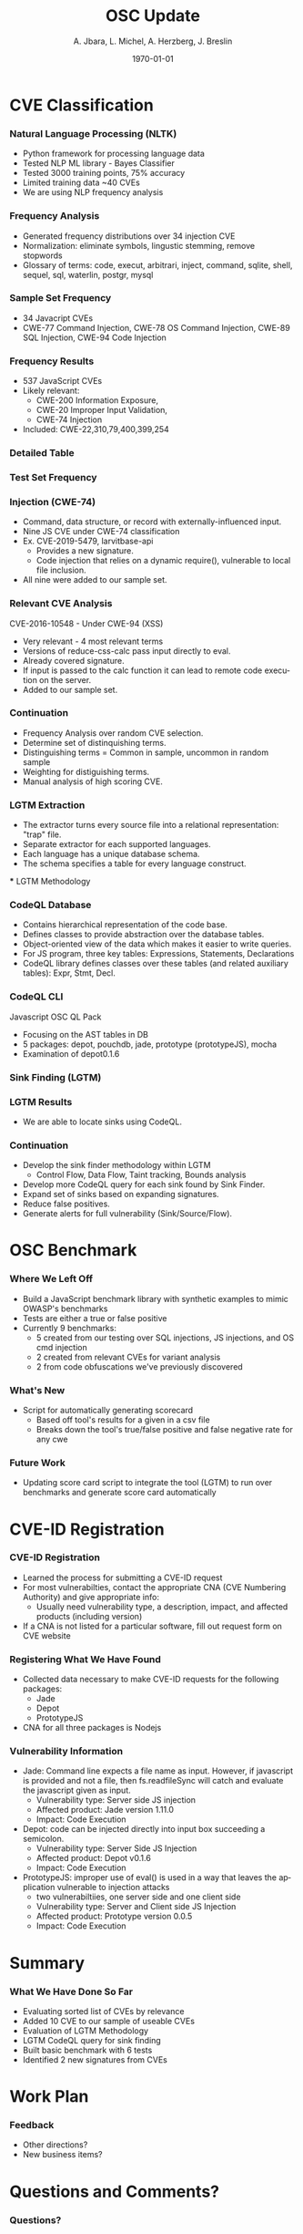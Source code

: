 #+TITLE:     OSC Update
#+AUTHOR:    A. Jbara, L. Michel, A. Herzberg, J. Breslin
#+EMAIL:     ldm@engr.uconn.edu
#+DATE: \today
#+DESCRIPTION:
#+KEYWORDS:
#+BEAMER_THEME: Berlin
#+BEAMER_COLOR_THEME: beaver
#+LANGUAGE:  en
#+OPTIONS:   H:3 num:t toc:t \n:nil @:t ::t |:t ^:t -:t f:t *:t <:t
#+OPTIONS:   TeX:t LaTeX:t skip:nil d:nil todo:t pri:nil tags:not-in-toc
#+INFOJS_OPT: view:nil toc:nil ltoc:t mouse:underline buttons:0 path:https://orgmode.org/org-info.js
#+EXPORT_SELECT_TAGS: export
#+EXPORT_EXCLUDE_TAGS: noexport
#+LINK_UP:
#+LINK_HOME:
#+LaTeX_HEADER: \usepackage{minted}
#+LaTeX_HEADER: \usemintedstyle{emacs}
#+LaTeX_HEADER: \newminted{common-lisp}{fontsize=\footnotesize}
#+BEAMER_HEADER: \logo{\includegraphics[height=.9cm]{figures/comcast.png}}
#+LaTeX: \setbeamercolor{myblockcolor}{bg=magenta,fg=white}

#+name: setup-minted
#+begin_src emacs-lisp :exports none
 (setq org-latex-listings 'minted)
     (setq org-latex-custom-lang-environments
           '(
            (emacs-lisp "common-lispcode")
             ))
     (setq org-latex-minted-options
           '(("frame" "lines")
             ("fontsize" "\\scriptsize")
             ("linenos" "")))
     (setq org-latex-to-pdf-process
           '("pdflatex -shell-escape -interaction nonstopmode -output-directory %o %f"
             "pdflatex -shell-escape -interaction nonstopmode -output-directory %o %f"
             "pdflatex -shell-escape -interaction nonstopmode -output-directory %o %f"))
#+end_src

* CVE Classification
*** Natural Language Processing (NLTK)
 - Python framework for processing language data
 - Tested NLP ML library - Bayes Classifier
 - Tested 3000 training points, 75% accuracy
 - Limited training data ~40 CVEs
 - We are using NLP frequency analysis

*** Frequency Analysis
 - Generated frequency distributions over 34 injection CVE
 - Normalization: eliminate symbols, lingustic stemming, remove stopwords
 - Glossary of terms: code, execut, arbitrari, inject, command, sqlite,
   shell, sequel, sql, waterlin, postgr, mysql
 #+ATTR_LATEX: :width 5cm
 [[./figures/stem.png]]

*** Sample Set Frequency
 #+ATTR_LATEX: :width 6cm
 [[./figures/sampleFreq.png]]
 - 34 Javacript CVEs
 - CWE-77 Command Injection, CWE-78 OS Command Injection, CWE-89 SQL
   Injection, CWE-94 Code Injection

*** Frequency Results
 - 537 JavaScript CVEs
 - Likely relevant:
     - CWE-200 Information Exposure,
     - CWE-20 Improper Input Validation,
     - CWE-74 Injection
 - Included: CWE-22,310,79,400,399,254

*** Detailed Table
 #+ATTR_LATEX: :width 9cm
 [[./figures/freq_res.png]]

*** Test Set Frequency
 [[./figures/testFreq.png]]

*** Injection (CWE-74)
 - Command, data structure, or record with externally-influenced input.
 - Nine JS CVE under CWE-74 classification
 - Ex. CVE-2019-5479, larvitbase-api
     - Provides a new signature.
     - Code injection that relies on a dynamic require(), vulnerable to local file inclusion.
 - All nine were added to our sample set.

*** Relevant CVE Analysis
 CVE-2016-10548 - Under CWE-94 (XSS)
 - Very relevant - 4 most relevant terms
 - Versions of reduce-css-calc pass input directly to eval.
 - Already covered signature.
 - If input is passed to the calc function it can lead to remote code execution on the server.
 - Added to our sample set.

*** Continuation
 - Frequency Analysis over random CVE selection.
 - Determine set of distinquishing terms.
 - Distinguishing terms = Common in sample, uncommon in random sample
 - Weighting for distiguishing terms.
 - Manual analysis of high scoring CVE.

*** LGTM Extraction
 - The extractor turns every source file into a relational representation: "trap" file.
 - Separate extractor for each supported languages.
 - Each language has a unique database schema.
 - The schema specifies a table for every language construct.
 #+ATTR_LATEX: :width 6cm
 [[./figures/lgtm-extraction.png]]
 *** LGTM Methodology
 [[./figures/analysis_overview.png]]

*** CodeQL Database
 - Contains hierarchical representation of the code base.
 - Defines classes to provide abstraction over the database tables.
 - Object-oriented view of the data which makes it easier to write queries.
 - For JS program, three key tables: Expressions, Statements, Declarations
 - CodeQL library defines classes over these tables (and related auxiliary tables): Expr, Stmt, Decl.

*** CodeQL CLI
 Javascript OSC QL Pack
 - Focusing on the AST tables in DB
 - 5 packages: depot, pouchdb, jade, prototype (prototypeJS),  mocha
 - Examination of depot0.1.6
 [[./figures/depotSink.png]]


*** Sink Finding (LGTM)
 #+ATTR_LATEX: :width 10cm
 [[./figures/ExplainationQueryV2.png]]

*** LGTM Results
 [[./figures/csvQueriesResult.PNG]]
 - We are able to locate sinks using CodeQL.


*** Continuation
 - Develop the sink finder methodology within LGTM
   - Control Flow, Data Flow, Taint tracking, Bounds analysis
 - Develop more CodeQL query for each sink found by Sink Finder.
 - Expand set of sinks based on expanding signatures.
 - Reduce false positives.
 - Generate alerts for full vulnerability (Sink/Source/Flow).

* OSC Benchmark

*** Where We Left Off
- Build a JavaScript benchmark library with synthetic examples to mimic OWASP's benchmarks
- Tests are either a true or false positive
- Currently 9 benchmarks:
    - 5 created from our testing over SQL injections, JS injections, and OS cmd injection
    - 2 created from relevant CVEs for variant analysis
    - 2 from code obfuscations we've previously discovered

*** What's New
- Script for automatically generating scorecard
    - Based off tool's results for a given in a csv file
    - Breaks down the tool's true/false positive and false negative rate for any cwe
    [[./figures/OWASP_Card.png]]
    [[./figures/TEST_Card.png]]

*** Future Work
- Updating score card script to integrate the tool (LGTM) to run over benchmarks and generate score card automatically

* CVE-ID Registration
*** CVE-ID Registration
- Learned the process for submitting a CVE-ID request
- For most vulnerabilties, contact the appropriate CNA (CVE Numbering Authority) and give appropriate info:
 - Usually need vulnerability type, a description, impact, and affected products (including version)
- If a CNA is not listed for a particular software, fill out request form on CVE website
*** Registering What We Have Found
- Collected data necessary to make CVE-ID requests for the following packages:
 - Jade
 - Depot
 - PrototypeJS
- CNA for all three packages is Nodejs
*** Vulnerability Information
- Jade: Command line expects a file name as input. However, if javascript is provided and not a file,
	then fs.readfileSync will catch and evaluate the javascript given as input.
 - Vulnerability type: Server side JS injection
 - Affected product: Jade version 1.11.0
 - Impact: Code Execution
- Depot: code can be injected directly into input box succeeding a semicolon.
 - Vulnerability type: Server Side JS Injection
 - Affected product: Depot v0.1.6
 - Impact: Code Execution
- PrototypeJS: improper use of eval() is used in a way that leaves the application vulnerable to injection attacks
 - two vulnerabiltiies, one server side and one client side
 - Vulnerability type: Server and Client side JS Injection
 - Affected product: Prototype version 0.0.5
 - Impact: Code Execution

* Summary
*** What We Have Done So Far
- Evaluating sorted list of CVEs by relevance
- Added 10 CVE to our sample of useable CVEs
- Evaluation of LGTM Methodology
- LGTM CodeQL query for sink finding
- Built basic benchmark with 6 tests
- Identified 2 new signatures from CVEs
* Work Plan
*** Feedback
- Other directions?
- New business items?
* Questions and Comments?
*** Questions?
